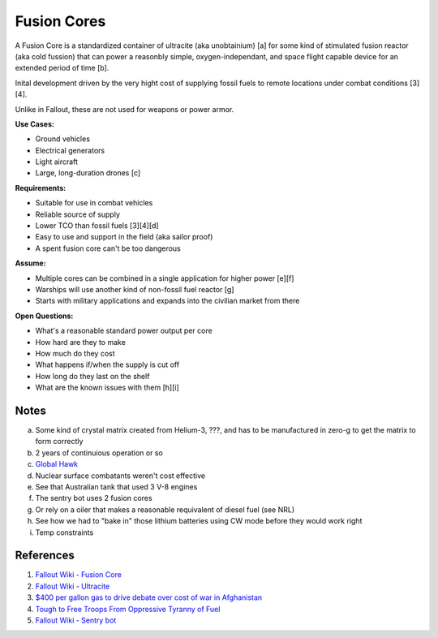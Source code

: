 .. _sZov4BNMs-:

=======================================
Fusion Cores
=======================================

A Fusion Core is a standardized container of ultracite (aka unobtainium) [a] for
some kind of stimulated fusion reactor (aka cold fussion) that can power a
reasonbly simple, oxygen-independant, and space flight capable device for an
extended period of time [b].

Inital development driven by the very hight cost of supplying fossil fuels to
remote locations under combat conditions [3][4].

Unlike in Fallout, these are not used for weapons or power armor.


**Use Cases:**

- Ground vehicles
- Electrical generators
- Light aircraft
- Large, long-duration drones [c]


**Requirements:**

- Suitable for use in combat vehicles
- Reliable source of supply
- Lower TCO than fossil fuels [3][4][d]
- Easy to use and support in the field (aka sailor proof)
- A spent fusion core can't be too dangerous


**Assume:**

- Multiple cores can be combined in a single application for higher power [e][f]
- Warships will use another kind of non-fossil fuel reactor [g]
- Starts with military applications and expands into the civilian market from there


**Open Questions:**

- What's a reasonable standard power output per core
- How hard are they to make
- How much do they cost
- What happens if/when the supply is cut off
- How long do they last on the shelf
- What are the known issues with them [h][i]


Notes
=======================================

a.  Some kind of crystal matrix created from Helium-3, ???, and has to be manufactured
    in zero-g to get the matrix to form correctly
b.  2 years of continuious operation or so
c.  `Global Hawk <https://en.wikipedia.org/wiki/Northrop_Grumman_RQ-4_Global_Hawk>`_
d.  Nuclear surface combatants weren't cost effective
e.  See that Australian tank that used 3 V-8 engines
f.  The sentry bot uses 2 fusion cores
g.  Or rely on a oiler that makes a reasonable requivalent of diesel fuel (see NRL)
h.  See how we had to "bake in" those lithium batteries using CW mode before they would work right
i.  Temp constraints


References
=======================================

1.  `Fallout Wiki - Fusion Core <https://fallout.fandom.com/wiki/Fusion_core>`_
2.  `Fallout Wiki - Ultracite <https://fallout.fandom.com/wiki/Ultracite>`_
3.  `$400 per gallon gas to drive debate over cost of war in Afghanistan <https://thehill.com/homenews/administration/63407-400gallon-gas-another-cost-of-war-in-afghanistan->`_
4. `Tough to Free Troops From Oppressive Tyranny of Fuel <https://www.nationaldefensemagazine.org/articles/2010/1/31/2010february-tough-to-free-troops-from-oppressive-tyranny-of-fuel>`_
5.  `Fallout Wiki - Sentry bot <https://fallout.fandom.com/wiki/Sentry_bot>`_
